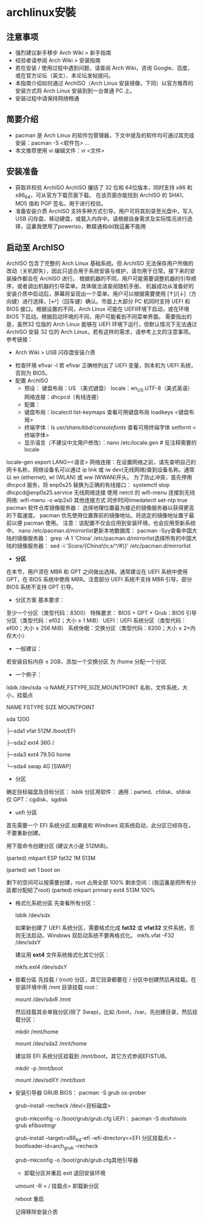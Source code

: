 * archlinux安裝
** 注意事项
  + 强烈建议新手移步 Arch Wiki > 新手指南
  + 经验者请参阅 Arch Wiki > 安装指南
  + 若在安装 / 使用过程中遇到问题，请查阅 Arch Wiki，咨询 Google、百度，或在官方论坛（英文）、本论坛发帖提问。
  + 本指南介绍如何通过 ArchISO（Arch Linux 安装镜像，下同）以官方推荐的安装方式将 Arch Linux 安装到到一台普通 PC 上。
  + 安装过程中请保持网络畅通
** 简要介绍
  + pacman 是 Arch Linux 的软件包管理器，下文中提及的软件均可通过其完成安装：pacman -S <软件包> ...
  + 本文推荐使用 vi 编辑文件：vi <文件>
** 安装准备
  + 获取并校验 ArchISO
      ArchISO 攘括了 32 位和 64位版本，同时支持 x86 和 x86_64，可从官方下载页面下载。
      在该页面亦能找到 ArchISO 的 SHA1、MD5 值和 PGP 签名，用于进行校验。
  + 准备安装介质
    ArchISO 支持多种方式引导。用户可将其刻录至光盘中，写入 USB 闪存盘、移动硬盘，或载入内存中。请根据自身需求及实际情况进行选择，這裏我使用了poweriso，軟碟通和dd我這裏不能用
** 启动至 ArchISO
    ArchISO 包含了完整的 Arch Linux 基础系统。但 ArchISO 无法保存用户所做的改动（关机即失），因此只适合用于系统安装与维护，请勿用于日常。接下来的安装操作都会在 ArchISO 进行。
    根据机器的不同，用户可能需要调整机器的引导顺序，或者调出机器的引导菜单。具体做法请查阅随机手册。
    机器成功从准备好的安装介质中启动后，屏幕将呈现出一个菜单。用户可以根据需要使用 [↑]/[↓]（方向键）进行选择，[↩]（回车键）确认。市面上大部分 PC 机同时支持 UEFI 和 BIOS 接口。根据设置的不同，Arch Linux 可能在 UEFI环境下启动，或在环境 BIOS 下启动。根据启动环境的不同，用户可能看到不同菜单界面。
    需要指出的是，虽然32 位版的 Arch Linux 能够在 UEFI 环境下运行，但默认情况下无法通过 ArchISO 安装 32 位的 Arch Linux。若有这样的需求，请参考上文的注意事项。
    参考链接：
        - Arch Wiki > USB 闪存盘安装介质
    + 检查环境
        efivar -l
        若 efivar 正确地列出了 UEFI 变量，则本机为 UEFI 系统，否则为 BIOS。
    + 配置 ArchISO
      + 预设：
        键盘布局：US （美式键盘）
        locale：en_US.UTF-8（美式英语）
        网络连接：dhcpcd（有线连接）
      + 配置：
      + 键盘布局：localectl list-keymaps 查看可用键盘布局 loadkeys <键盘布局>
      + 终端字体：ls /usr/share/kbd/consolefonts/ 查看可用终端字体 setfornt <终端字体>
      + 显示语言（不建议中文用户修改）：nano /etc/locale.gen    # 反注释需要的 locale
locale-gen
export LANG=<语言>
网络连接：在设置网络之前，请先查明自己的网卡名称，网络设备名可以通过 ip link 或 iw dev(无线网络)查到设备名称。通常以 en (ethernet), wl (WLAN) 或 ww (WWAN)开头。
为了防止冲突，首先停用 dhcpcd 服务，将 enp0s25 替换为正确的有线接口：
   systemctl stop dhcpcd@enp0s25.service
无线网络连接
使用 netctl 的 wifi-menu 连接到无线网络:
   wifi-menu -o wlp2s0
其他连接方式
同步时间timedatectl set-ntp true
pacman 软件仓库镜像服务器：
选择地理位置最为接近的镜像服务器以获得更高的下载速度。
pacman 优先使用位置靠前的镜像地址。将选定的镜像地址置于最前以便 pacman 使用。
注意：该配置不仅会应用到安装环境，也会应用至新系统中。 nano /etc/pacman.d/mirrorlist更新本地数据库： pacman -Syy查看中国大陆的镜像服务器： grep -A 1 'China' /etc/pacman.d/mirrorlist选择所有的中国大陆的镜像服务器： sed -i '/Score/{/China/!{n;s/^/#/}}' /etc/pacman.d/mirrorlist
- **分区**
在本节，用户须在 MBR 和 GPT 之间做出选择。通常建议在 UEFI 系统中使用 GPT，在 BIOS 系统中使用 MBR。注意部分 UEFI 系统不支持 MBR 引导，部分 BIOS 系统不支持 GPT 引导。
    - 分区方案
        基本要求：
至少一个分区（类型代码：8300）
        特殊要求：
BIOS + GPT + Grub：BIOS 引导分区（类型代码：ef02；大小 ≥ 1 MiB）
UEFI：UEFI 系统分区（类型代码：ef00；大小 ≥ 256 MiB）
系统休眠：交换分区（类型代码：8200；大小 ≥ 2×内存大小）
    - 一般建议：
若安装目标内存 ≤ 2GB，添加一个交换分区
为 /home 分配一个分区
    - 一个例子：
    lsblk /dev/sda -o NAME,FSTYPE,SIZE,MOUNTPOINT     名称，文件系统，大小，挂载点

    NAME	FSTYPE	SIZE	MOUNTPOINT

    sda		120G

    ├─sda1	vfat	512M	/boot/EFI

    ├─sda2	ext4	36G	/

    ├─sda3	ext4	79.5G	home

    └─sda4	swap	4G	[SWAP]
    - 分区
    确定目标磁盘及目标分区：
    lsblk
    分区用软件：
通用：parted、cfdisk、sfdisk
仅 GPT：cgdisk、sgdisk
    - uefi 分區
    首先需要一个 EFI 系统分区.如果是和 Windows 双系统启动，此分区已经存在，不要重新创建。

    用下面命令创建分区 (建议大小是 512MiB)。

    (parted) mkpart ESP fat32 1M 513M

    (parted) set 1 boot on

    剩下的空间可以按需要创建，root 占用全部 100% 剩余空间：(我這裏是把所有分區都分配給了root)
    (parted) mkpart primary ext4 513M 100%
    
  - 格式化系統分區
    先查看所有分区：

    lsblk /dev/sdx

    如果新创建了 UEFI 系统分区，需要格式化成 **fat32** 或 **vfat32** 文件系统，否则无法启动。Windows 双启动系统不要再格式化。
     mkfs.vfat -F32 /dev/sdxY
     

    建议用 **ext4** 文件系统格式化其它分区：

    mkfs.ext4 /dev/sdxY
     

  - 掛載分區
       先挂载 / (root) 分区，其它目录都要在 / 分区中创建然后再挂载。在安装环境中用 /mnt 目录挂载 root：

         mount /dev/sdxR /mnt

       然后挂载其余单独分区(除了 Swap)，比如 /boot，/var。先创建目录，然后挂载分区：

        mkdir /mnt/home

        mount /dev/sda2 /mnt/home

       建议将 EFI 系统分区挂载到 /mnt/boot，其它方式参阅EFISTUB。

        mkdir -p /mnt/boot

        mount /dev/sdXY /mnt/boot


  - 安装引导器
    GRUB
        BIOS：
            pacman -S grub os-prober

            grub-install --recheck /dev/<目标磁盘>

            grub-mkconfig -o /boot/grub/grub.cfg
        UEFI：
            pacman -S dosfstools grub efibootmgr

            grub-install --target=x86_64-efi --efi-directory=<EFI 分区挂载点> --bootloader-id=arch_grub --recheck

            grub-mkconfig -o /boot/grub/grub.cfg其他引导器

    - 卸载分区并重启
      exit     退回安装环境
   umount -R < / 挂载点>    卸载新分区

   reboot    重启

   记得移除安装介质
